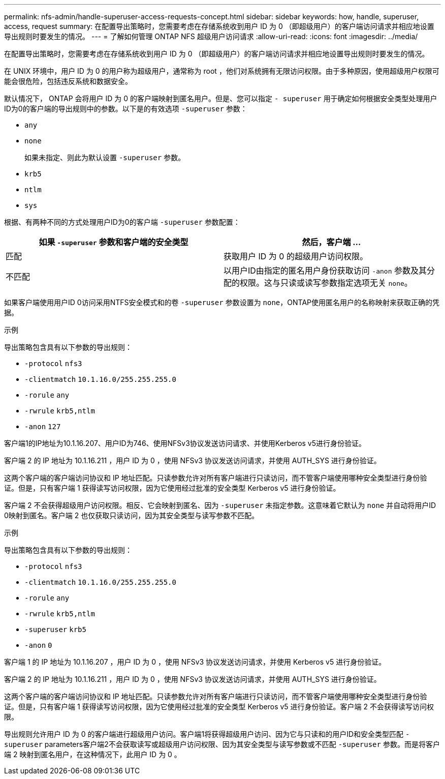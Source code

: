 ---
permalink: nfs-admin/handle-superuser-access-requests-concept.html 
sidebar: sidebar 
keywords: how, handle, superuser, access, request 
summary: 在配置导出策略时，您需要考虑在存储系统收到用户 ID 为 0 （即超级用户）的客户端访问请求并相应地设置导出规则时要发生的情况。 
---
= 了解如何管理 ONTAP NFS 超级用户访问请求
:allow-uri-read: 
:icons: font
:imagesdir: ../media/


[role="lead"]
在配置导出策略时，您需要考虑在存储系统收到用户 ID 为 0 （即超级用户）的客户端访问请求并相应地设置导出规则时要发生的情况。

在 UNIX 环境中，用户 ID 为 0 的用户称为超级用户，通常称为 root ，他们对系统拥有无限访问权限。由于多种原因，使用超级用户权限可能会很危险，包括违反系统和数据安全。

默认情况下， ONTAP 会将用户 ID 为 0 的客户端映射到匿名用户。但是、您可以指定 `- superuser` 用于确定如何根据安全类型处理用户ID为0的客户端的导出规则中的参数。以下是的有效选项 `-superuser` 参数：

* `any`
* `none`
+
如果未指定、则此为默认设置 `-superuser` 参数。

* `krb5`
* `ntlm`
* `sys`


根据、有两种不同的方式处理用户ID为0的客户端 `-superuser` 参数配置：

[cols="2*"]
|===
| 如果 `*-superuser*` 参数和客户端的安全类型 | 然后，客户端 ... 


 a| 
匹配
 a| 
获取用户 ID 为 0 的超级用户访问权限。



 a| 
不匹配
 a| 
以用户ID由指定的匿名用户身份获取访问 `-anon` 参数及其分配的权限。这与只读或读写参数指定选项无关 `none`。

|===
如果客户端使用用户ID 0访问采用NTFS安全模式和的卷 `-superuser` 参数设置为 `none`，ONTAP使用匿名用户的名称映射来获取正确的凭据。

.示例
导出策略包含具有以下参数的导出规则：

* `-protocol` `nfs3`
* `-clientmatch` `10.1.16.0/255.255.255.0`
* `-rorule` `any`
* `-rwrule` `krb5,ntlm`
* `-anon` `127`


客户端1的IP地址为10.1.16.207、用户ID为746、使用NFSv3协议发送访问请求、并使用Kerberos v5进行身份验证。

客户端 2 的 IP 地址为 10.1.16.211 ，用户 ID 为 0 ，使用 NFSv3 协议发送访问请求，并使用 AUTH_SYS 进行身份验证。

这两个客户端的客户端访问协议和 IP 地址匹配。只读参数允许对所有客户端进行只读访问，而不管客户端使用哪种安全类型进行身份验证。但是，只有客户端 1 获得读写访问权限，因为它使用经过批准的安全类型 Kerberos v5 进行身份验证。

客户端 2 不会获得超级用户访问权限。相反、它会映射到匿名、因为 `-superuser` 未指定参数。这意味着它默认为 `none` 并自动将用户ID 0映射到匿名。客户端 2 也仅获取只读访问，因为其安全类型与读写参数不匹配。

.示例
导出策略包含具有以下参数的导出规则：

* `-protocol` `nfs3`
* `-clientmatch` `10.1.16.0/255.255.255.0`
* `-rorule` `any`
* `-rwrule` `krb5,ntlm`
* `-superuser` `krb5`
* `-anon` `0`


客户端 1 的 IP 地址为 10.1.16.207 ，用户 ID 为 0 ，使用 NFSv3 协议发送访问请求，并使用 Kerberos v5 进行身份验证。

客户端 2 的 IP 地址为 10.1.16.211 ，用户 ID 为 0 ，使用 NFSv3 协议发送访问请求，并使用 AUTH_SYS 进行身份验证。

这两个客户端的客户端访问协议和 IP 地址匹配。只读参数允许对所有客户端进行只读访问，而不管客户端使用哪种安全类型进行身份验证。但是，只有客户端 1 获得读写访问权限，因为它使用经过批准的安全类型 Kerberos v5 进行身份验证。客户端 2 不会获得读写访问权限。

导出规则允许用户 ID 为 0 的客户端进行超级用户访问。客户端1将获得超级用户访问、因为它与只读和的用户ID和安全类型匹配 `-superuser` parameters客户端2不会获取读写或超级用户访问权限、因为其安全类型与读写参数或不匹配 `-superuser` 参数。而是将客户端 2 映射到匿名用户，在这种情况下，此用户 ID 为 0 。

